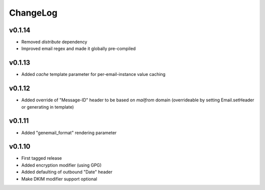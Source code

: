 =========
ChangeLog
=========


v0.1.14
=======

* Removed `distribute` dependency
* Improved email regex and made it globally pre-compiled


v0.1.13
=======

* Added `cache` template parameter for per-email-instance value caching


v0.1.12
=======

* Added override of "Message-ID" header to be based on `mailfrom`
  domain (overrideable by setting Email.setHeader or generating in
  template)


v0.1.11
=======

* Added "genemail_format" rendering parameter


v0.1.10
=======

* First tagged release
* Added encryption modifier (using GPG)
* Added defaulting of outbound "Date" header
* Make DKIM modifier support optional
